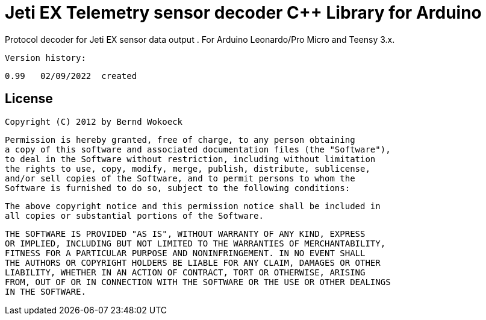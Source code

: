 = Jeti EX Telemetry sensor decoder C++ Library for Arduino =

Protocol decoder for Jeti EX sensor data output .
   For Arduino Leonardo/Pro Micro and Teensy 3.x.

  Version history:

    0.99   02/09/2022  created

   
== License ==

 Copyright (C) 2012 by Bernd Wokoeck

  Permission is hereby granted, free of charge, to any person obtaining
  a copy of this software and associated documentation files (the "Software"),
  to deal in the Software without restriction, including without limitation
  the rights to use, copy, modify, merge, publish, distribute, sublicense,
  and/or sell copies of the Software, and to permit persons to whom the
  Software is furnished to do so, subject to the following conditions:

  The above copyright notice and this permission notice shall be included in
  all copies or substantial portions of the Software.

  THE SOFTWARE IS PROVIDED "AS IS", WITHOUT WARRANTY OF ANY KIND, EXPRESS
  OR IMPLIED, INCLUDING BUT NOT LIMITED TO THE WARRANTIES OF MERCHANTABILITY,
  FITNESS FOR A PARTICULAR PURPOSE AND NONINFRINGEMENT. IN NO EVENT SHALL
  THE AUTHORS OR COPYRIGHT HOLDERS BE LIABLE FOR ANY CLAIM, DAMAGES OR OTHER
  LIABILITY, WHETHER IN AN ACTION OF CONTRACT, TORT OR OTHERWISE, ARISING
  FROM, OUT OF OR IN CONNECTION WITH THE SOFTWARE OR THE USE OR OTHER DEALINGS
  IN THE SOFTWARE.
